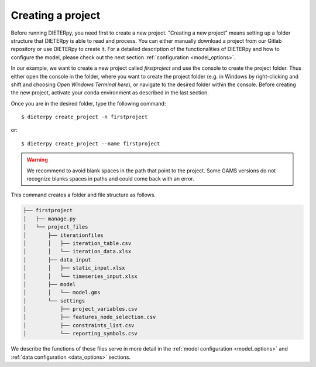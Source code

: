 .. _start-create-project:

******************************
Creating a project
******************************

Before running DIETERpy, you need first to create a new project. "Creating a new project" means setting up a folder structure that DIETERpy is able to read and process. You can either manually download a project from our Gitlab repository or use DIETERpy to create it. For a detailed description of the functionalities of DIETERpy and how to configure the model, please check out the next section :ref:`configuration <model_options>`.

In our example, we want to create a new project called *firstproject* and use the console to create the project folder. Thus either open the console in the folder, where you want to create the project folder (e.g. in Windows by right-clicking and shift and choosing *Open Windows Terminal here*), or navigate to the desired folder within the console. Before creating the new project, activate your conda environment as described in the last section.

Once you are in the desired folder, type the following command::

    $ dieterpy create_project -n firstproject

or::

    $ dieterpy create_project --name firstproject

.. warning:: We recommend to avoid blank spaces in the path that point to the project. Some GAMS versions do not recognize blanks spaces in paths and could come back with an error.

This command creates a folder and file structure as follows.

.. code-block:: bash

    ├── firstproject
    │   ├── manage.py
    │   └── project_files
    │       ├── iterationfiles
    │       │   ├── iteration_table.csv
    │       │   └── iteration_data.xlsx
    │       ├── data_input
    │       │   ├── static_input.xlsx
    │       │   └── timeseries_input.xlsx
    │       ├── model
    │       │   └── model.gms
    │       └── settings
    │           ├── project_variables.csv
    │           ├── features_node_selection.csv
    │           ├── constraints_list.csv
    │           └── reporting_symbols.csv

We describe the functions of these files serve in more detail in the :ref:`model configuration <model_options>` and :ref:`data configuration <data_options>` sections.

.. _link: https://gitlab.com/diw-evu/dieter_public/dieterpy/-/tree/master/dieterpy/templates/base
.. _repository: https://gitlab.com/diw-evu/dieter_public/dieterpy/